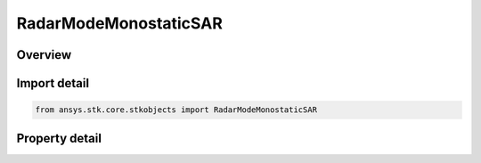RadarModeMonostaticSAR
======================

.. py:class:: ansys.stk.core.stkobjects.RadarModeMonostaticSAR

   Bases: :py:class:`~ansys.stk.core.stkobjects.IRadarModeMonostatic`, :py:class:`~ansys.stk.core.stkobjects.IComponentInfo`, :py:class:`~ansys.stk.core.stkobjects.ICloneable`

   Class defining a monostatic sar radar mode.

.. py:currentmodule:: RadarModeMonostaticSAR

Overview
--------

.. tab-set::

    .. tab-item:: Properties
        
        .. list-table::
            :header-rows: 0
            :widths: auto

            * - :py:attr:`~ansys.stk.core.stkobjects.RadarModeMonostaticSAR.pulse_definition`
              - Gets the interface for configuring the SAR waveform pulse definition.
            * - :py:attr:`~ansys.stk.core.stkobjects.RadarModeMonostaticSAR.modulator`
              - Gets the interface for setting the modulator parameters.
            * - :py:attr:`~ansys.stk.core.stkobjects.RadarModeMonostaticSAR.pulse_integration`
              - Gets the interface for configuring the SAR waveform pulse integration.



Import detail
-------------

.. code-block:: python

    from ansys.stk.core.stkobjects import RadarModeMonostaticSAR


Property detail
---------------

.. py:property:: pulse_definition
    :canonical: ansys.stk.core.stkobjects.RadarModeMonostaticSAR.pulse_definition
    :type: RadarWaveformSarPulseDefinition

    Gets the interface for configuring the SAR waveform pulse definition.

.. py:property:: modulator
    :canonical: ansys.stk.core.stkobjects.RadarModeMonostaticSAR.modulator
    :type: RadarModulator

    Gets the interface for setting the modulator parameters.

.. py:property:: pulse_integration
    :canonical: ansys.stk.core.stkobjects.RadarModeMonostaticSAR.pulse_integration
    :type: RadarWaveformSarPulseIntegration

    Gets the interface for configuring the SAR waveform pulse integration.



